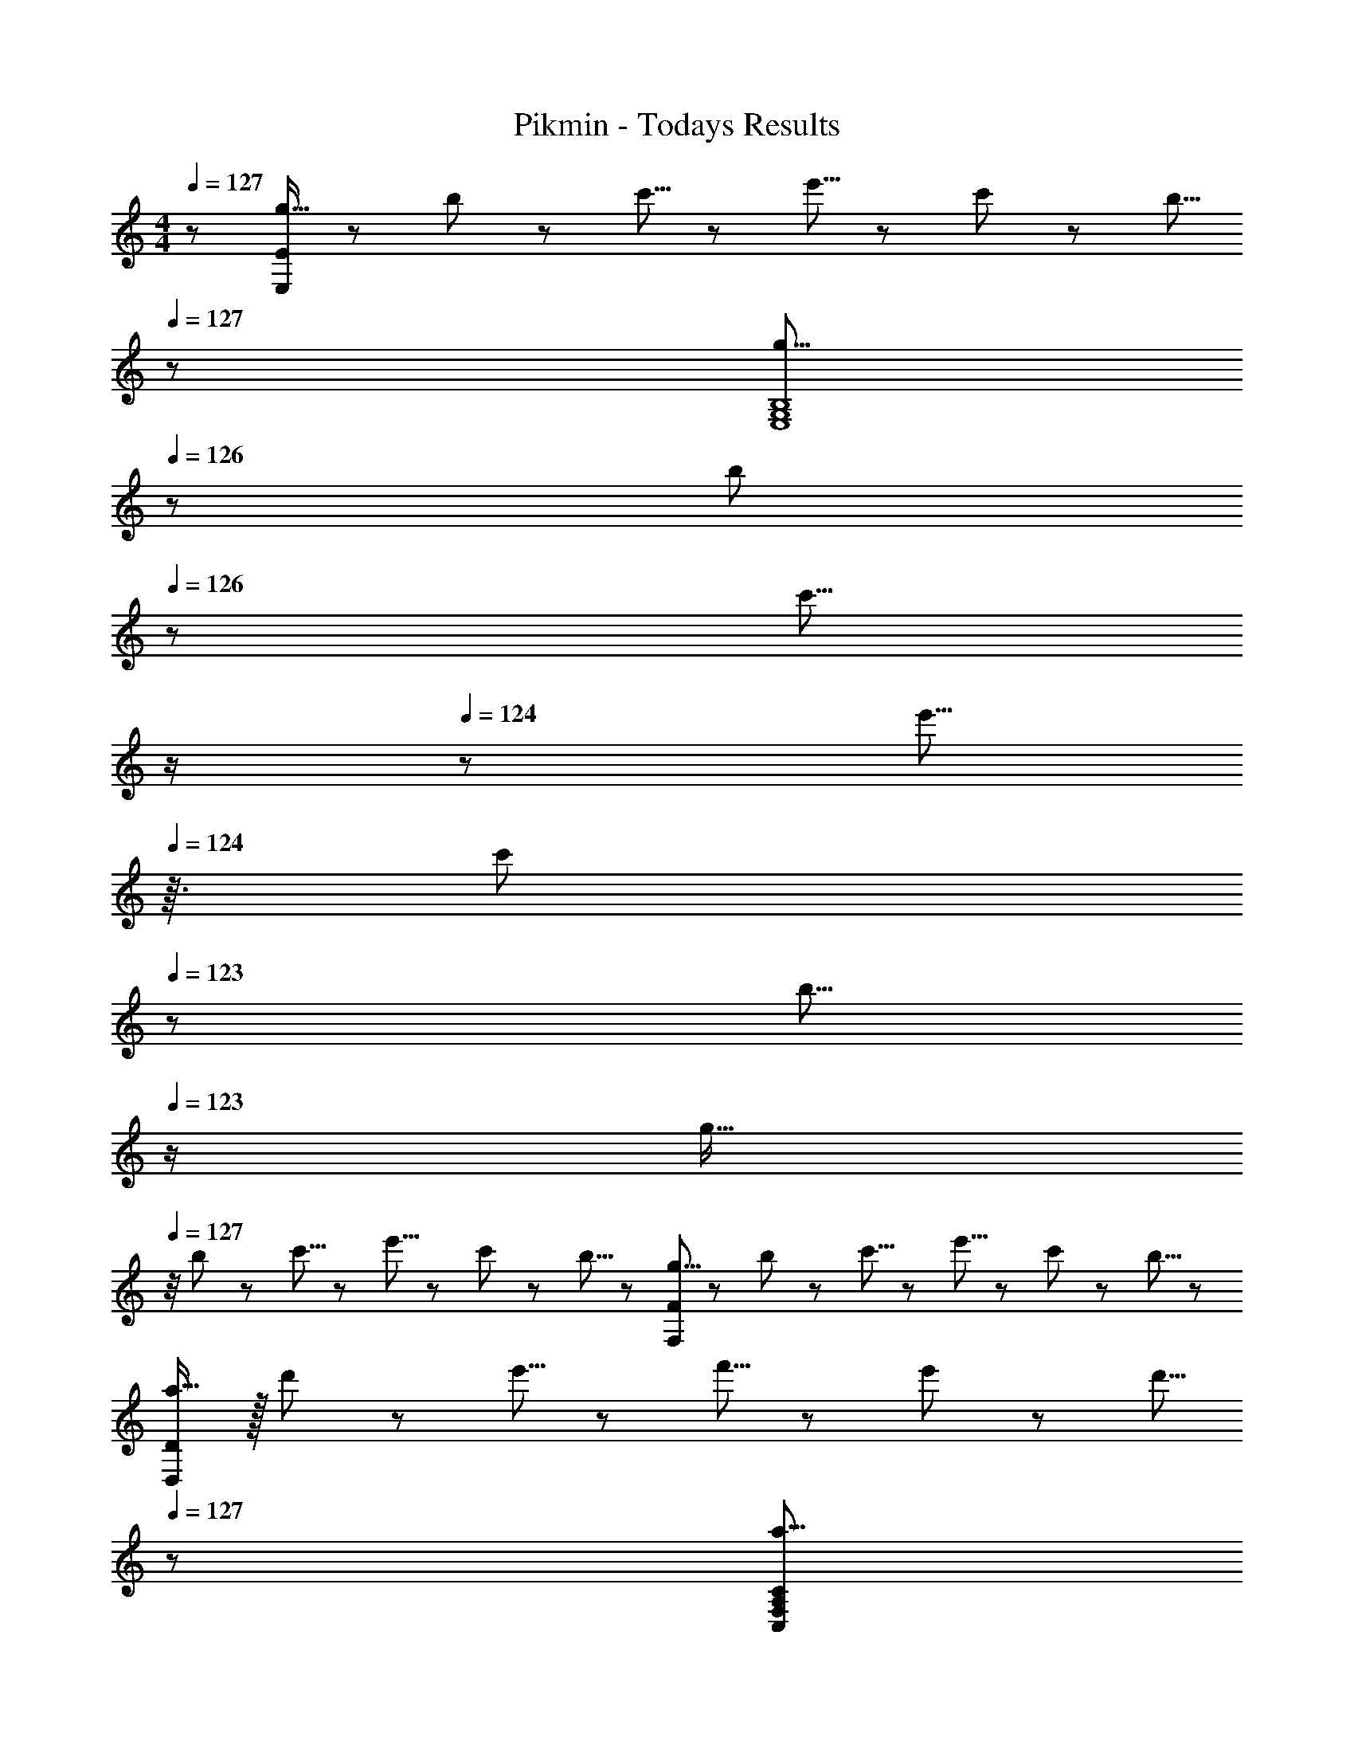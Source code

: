 X: 1
T: Pikmin - Todays Results
Z: ABC Generated by Starbound Composer
L: 1/8
M: 4/4
Q: 1/4=127
K: C
z/48 [g11/16E,193/48E193/48] z/24 b29/48 z/24 c'5/8 z/24 e'5/8 z/24 c'29/48 z/24 b5/8 
Q: 1/4=127
z/24 [g5/8E,8G,8B,8z11/24] 
Q: 1/4=126
z5/24 [b29/48z7/24] 
Q: 1/4=126
z17/48 [c'5/8z7/48] 
Q: 1/4=125
z/2 
Q: 1/4=124
z/48 [e'5/8z23/48] 
Q: 1/4=124
z3/16 [c'29/48z5/16] 
Q: 1/4=123
z/3 [b5/8z/6] 
Q: 1/4=123
z/2 
[g11/16z/2] 
Q: 1/4=127
z/4 b29/48 z/24 c'5/8 z/24 e'5/8 z/24 c'29/48 z/24 b5/8 z/24 [g5/8F,95/24F95/24] z/24 b29/48 z/24 c'5/8 z/24 e'5/8 z/24 c'29/48 z/24 b5/8 z/24 
[a11/16D,97/24D97/24] z/16 d'29/48 z/24 e'5/8 z/24 f'5/8 z/24 e'29/48 z/24 d'5/8 
Q: 1/4=127
z/24 [a5/8C,95/48F,95/48A,95/48C95/48z11/24] 
Q: 1/4=127
z5/24 [d'29/48z7/24] 
Q: 1/4=126
z17/48 [e'5/8z7/48] 
Q: 1/4=126
z/2 
Q: 1/4=126
z/48 [f'5/8D,95/48D95/48z23/48] 
Q: 1/4=125
z3/16 [e'29/48z5/16] 
Q: 1/4=125
z/3 [d'5/8z/6] 
Q: 1/4=124
z/2 
Q: 1/4=127
[a11/16A,97/24A97/24] z/16 d'29/48 z/24 e'5/8 z/24 f'5/8 z/24 e'29/48 z/24 d'5/8 z/24 [a5/8F,95/24F95/24] z/24 d'29/48 z/24 e'5/8 z/24 f'5/8 z/24 e'29/48 z/24 d'5/8 z/24 
[g11/16E,97/24E97/24] z/16 b29/48 z/24 c'5/8 z/24 e'5/8 z/24 c'29/48 z/24 b5/8 
Q: 1/4=127
z/24 [g5/8E,8G,8B,8z11/24] 
Q: 1/4=126
z5/24 [b29/48z7/24] 
Q: 1/4=126
z17/48 [c'5/8z7/48] 
Q: 1/4=125
z/2 
Q: 1/4=124
z/48 [e'5/8z23/48] 
Q: 1/4=124
z3/16 [c'29/48z5/16] 
Q: 1/4=123
z/3 [b5/8z/6] 
Q: 1/4=123
z/2 
[g11/16z/2] 
Q: 1/4=127
z/4 b29/48 z/24 c'5/8 z/24 e'5/8 z/24 c'29/48 z/24 b5/8 z/24 [g5/8F,95/24F95/24] z/24 b29/48 z/24 c'5/8 z/24 e'5/8 z/24 c'29/48 z/24 b5/8 z/24 
[a11/16D,65/24D65/24] z/16 d'29/48 z/24 e'5/8 z/24 f'5/8 z/24 [e'29/48E,21/8G,21/8C21/8E21/8] z/24 d'5/8 z/24 a5/8 z/24 d'29/48 z/24 [e'5/8F,127/48F127/48] z/24 f'5/8 z/24 e'29/48 z/24 d'5/8 z/24 
[a11/16E,97/24E97/24] z/16 d'29/48 z/24 e'5/8 z/24 f'5/8 z/24 e'29/48 z/24 d'5/8 
Q: 1/4=127
z/24 [a5/8D,95/24D95/24z11/24] 
Q: 1/4=126
z5/24 [d'29/48z7/24] 
Q: 1/4=126
z17/48 [e'5/8z7/48] 
Q: 1/4=125
z/2 
Q: 1/4=124
z/48 [f'5/8z23/48] 
Q: 1/4=124
z3/16 [e'29/48z5/16] 
Q: 1/4=123
z/3 [d'5/8z/6] 
Q: 1/4=123
z/2 
[g11/16G,97/24G97/24z/2] 
Q: 1/4=127
z/4 b29/48 z/24 c'5/8 z/24 e'5/8 z/24 c'29/48 z/24 b5/8 z/24 [g5/8G,8C8E8] z/24 b29/48 z/24 c'5/8 z/24 e'5/8 z/24 c'29/48 z/24 b5/8 z/24 
g11/16 z/16 b29/48 z/24 c'5/8 z/24 e'5/8 z/24 c'29/48 z/24 b5/8 z/24 [g5/8E,95/48E95/48] z/24 b29/48 z/24 c'5/8 z/24 [e'5/8G,95/48G95/48] z/24 c'29/48 z/24 b5/8 z/24 
[a11/16B,97/24^F97/24B97/24] z/16 d'29/48 z/24 e'5/8 z/24 ^f'5/8 z/24 e'29/48 z/24 d'5/8 z/24 [a5/8C95/24F95/24c95/24] z/24 d'29/48 z/24 e'5/8 z/24 f'5/8 z/24 e'29/48 z/24 d'5/8 z/24 
[^g11/16D97/24=F97/24d97/24] z/16 d'29/48 z/24 e'5/8 z/24 =f'5/8 z/24 e'29/48 z/24 d'5/8 z/24 [g5/8C95/24F95/24c95/24] z/24 d'29/48 z/24 e'5/8 z/24 f'5/8 z/24 e'29/48 z/24 d'5/8 z/24 
[=g11/16G,97/24G97/24] z/16 b29/48 z/24 c'5/8 z/24 e'5/8 z/24 c'29/48 z/24 b5/8 z/24 [g5/8C95/24G95/24] z/24 b29/48 z/24 c'5/8 z/24 e'5/8 z/24 c'29/48 z/24 b5/8 z/24 
[g11/16_B,97/24F97/24] z/16 _b29/48 z/24 c'5/8 z/24 ^d'5/8 z/24 c'29/48 z/24 b5/8 z/24 [g5/8^D95/24_B95/24] z/24 b29/48 z/24 c'5/8 z/24 d'5/8 z/24 c'29/48 z/24 b5/8 z/24 
[^d11/16^G,97/24D97/24] z/16 ^g29/48 z/24 c'5/8 z/24 ^c'5/8 z/24 =c'29/48 z/24 g5/8 z/24 [d5/8C95/24D95/24^G95/24] z/24 g29/48 z/24 c'5/8 z/24 ^c'5/8 z/24 =c'29/48 z/24 g5/8 z/24 
[=g11/16=G,97/24C97/24] z/16 =b29/48 z/24 c'5/8 z/24 =d'5/8 z/24 e'29/48 z/24 f'5/8 
Q: 1/4=127
z/24 [g'5/8F,95/24=B,95/24z11/24] 
Q: 1/4=127
z5/24 [f'29/48z7/24] 
Q: 1/4=126
z17/48 [e'5/8z7/48] 
Q: 1/4=126
z/2 
Q: 1/4=126
z/48 [c'5/8z23/48] 
Q: 1/4=125
z3/16 [b29/48z5/16] 
Q: 1/4=125
z/3 [g2/3z/6] 
Q: 1/4=124
z/2 
Q: 1/4=127
[g11/16E,97/24E97/24] z/16 b29/48 z/24 c'5/8 z/24 e'5/8 z/24 c'29/48 z/24 b5/8 
Q: 1/4=127
z/24 [g5/8E,8G,8B,8z11/24] 
Q: 1/4=126
z5/24 [b29/48z7/24] 
Q: 1/4=126
z17/48 [c'5/8z7/48] 
Q: 1/4=125
z/2 
Q: 1/4=124
z/48 [e'5/8z23/48] 
Q: 1/4=124
z3/16 [c'29/48z5/16] 
Q: 1/4=123
z/3 [b5/8z/6] 
Q: 1/4=123
z/2 
[g11/16z/2] 
Q: 1/4=127
z/4 b29/48 z/24 c'5/8 z/24 e'5/8 z/24 c'29/48 z/24 b5/8 z/24 [g5/8F,95/24F95/24] z/24 b29/48 z/24 c'5/8 z/24 e'5/8 z/24 c'29/48 z/24 b5/8 z/24 
[a11/16D,97/24=D97/24] z/16 d'29/48 z/24 e'5/8 z/24 f'5/8 z/24 e'29/48 z/24 d'5/8 
Q: 1/4=127
z/24 [a5/8C,95/48F,95/48A,95/48C95/48z11/24] 
Q: 1/4=127
z5/24 [d'29/48z7/24] 
Q: 1/4=126
z17/48 [e'5/8z7/48] 
Q: 1/4=126
z/2 
Q: 1/4=126
z/48 [f'5/8D,95/48D95/48z23/48] 
Q: 1/4=125
z3/16 [e'29/48z5/16] 
Q: 1/4=125
z/3 [d'5/8z/6] 
Q: 1/4=124
z/2 
Q: 1/4=127
[a11/16A,97/24A97/24] z/16 d'29/48 z/24 e'5/8 z/24 f'5/8 z/24 e'29/48 z/24 d'5/8 z/24 [a5/8F,95/24F95/24] z/24 d'29/48 z/24 e'5/8 z/24 f'5/8 z/24 e'29/48 z/24 d'5/8 z/24 
[g11/16E,97/24E97/24] z/16 b29/48 z/24 c'5/8 z/24 e'5/8 z/24 c'29/48 z/24 b5/8 
Q: 1/4=127
z/24 [g5/8E,8G,8B,8z11/24] 
Q: 1/4=126
z5/24 [b29/48z7/24] 
Q: 1/4=126
z17/48 [c'5/8z7/48] 
Q: 1/4=125
z/2 
Q: 1/4=124
z/48 [e'5/8z23/48] 
Q: 1/4=124
z3/16 [c'29/48z5/16] 
Q: 1/4=123
z/3 [b5/8z/6] 
Q: 1/4=123
z/2 
[g11/16z/2] 
Q: 1/4=127
z/4 b29/48 z/24 c'5/8 z/24 e'5/8 z/24 c'29/48 z/24 b5/8 z/24 [g5/8F,95/24F95/24] z/24 b29/48 z/24 c'5/8 z/24 e'5/8 z/24 c'29/48 z/24 b5/8 z/24 
[a11/16D,65/24D65/24] z/16 d'29/48 z/24 e'5/8 z/24 f'5/8 z/24 [e'29/48E,21/8G,21/8C21/8E21/8] z/24 d'5/8 z/24 a5/8 z/24 d'29/48 z/24 [e'5/8F,127/48F127/48] z/24 f'5/8 z/24 e'29/48 z/24 d'5/8 z/24 
[a11/16E,97/24E97/24] z/16 d'29/48 z/24 e'5/8 z/24 f'5/8 z/24 e'29/48 z/24 d'5/8 
Q: 1/4=127
z/24 [a5/8D,95/24D95/24z11/24] 
Q: 1/4=126
z5/24 [d'29/48z7/24] 
Q: 1/4=126
z17/48 [e'5/8z7/48] 
Q: 1/4=125
z/2 
Q: 1/4=124
z/48 [f'5/8z23/48] 
Q: 1/4=124
z3/16 [e'29/48z5/16] 
Q: 1/4=123
z/3 [d'5/8z/6] 
Q: 1/4=123
z/2 
[g11/16G,97/24=G97/24z/2] 
Q: 1/4=127
z/4 b29/48 z/24 c'5/8 z/24 e'5/8 z/24 c'29/48 z/24 b5/8 z/24 [g5/8G,8C8E8] z/24 b29/48 z/24 c'5/8 z/24 e'5/8 z/24 c'29/48 z/24 b5/8 z/24 
g11/16 z/16 b29/48 z/24 c'5/8 z/24 e'5/8 z/24 c'29/48 z/24 b5/8 z/24 [g5/8A,95/48A95/48] z/24 b29/48 z/24 c'5/8 z/24 [e'5/8B,95/48=B95/48] z/24 c'29/48 z/24 b5/8 z/24 
[a11/16D97/24=d97/24] z/16 d'29/48 z/24 e'5/8 z/24 ^f'5/8 z/24 e'29/48 z/24 d'5/8 z/24 [a5/8C95/24^F95/24A95/24c95/24] z/24 d'29/48 z/24 e'5/8 z/24 f'5/8 z/24 e'29/48 z/24 d'5/8 z/24 
[a11/16B,97/24F97/24B97/24] z/16 d'29/48 z/24 e'5/8 z/24 f'5/8 z/24 e'29/48 z/24 d'5/8 z/24 [a5/8C95/24F95/24c95/24] z/24 d'29/48 z/24 e'5/8 z/24 f'5/8 z/24 e'29/48 z/24 d'5/8 z/24 
[a11/16E97/24e97/24] z/16 d'29/48 z/24 e'5/8 z/24 =f'5/8 z/24 e'29/48 z/24 d'5/8 z/24 [a5/8E8=F8A8c8] z/24 d'29/48 z/24 e'5/8 z/24 f'5/8 z/24 e'29/48 z/24 d'5/8 z/24 
a11/16 z/16 d'29/48 z/24 e'5/8 z/24 f'5/8 z/24 e'29/48 z/24 d'5/8 z/24 [a5/8A,95/48A95/48] z/24 d'29/48 z/24 e'5/8 z/24 [f'5/8B,95/48B95/48] z/24 e'29/48 z/24 d'5/8 z/24 
[a11/16G97/24d97/24g97/24] z/16 d'29/48 z/24 e'5/8 z/24 f'5/8 z/24 e'29/48 z/24 d'5/8 z/24 [a5/8F95/24A95/24f95/24] z/24 d'29/48 z/24 e'5/8 z/24 f'5/8 z/24 e'29/48 z/24 d'5/8 z/24 
[^g11/16D97/24F97/24^G97/24d97/24] z/16 d'29/48 z/24 e'5/8 z/24 f'5/8 z/24 e'29/48 z/24 d'5/8 z/24 [g5/8B,95/24D95/24F95/24B95/24] z/24 d'29/48 z/24 e'5/8 z/24 f'5/8 z/24 e'29/48 z/24 d'5/8 z/24 
Q: 1/4=127
z/48 [=g11/16E,193/48E193/48] z/24 b29/48 z/24 c'5/8 z/24 e'5/8 z/24 c'29/48 z/24 b5/8 
Q: 1/4=127
z/24 [g5/8E,8G,8B,8z11/24] 
Q: 1/4=126
z5/24 [b29/48z7/24] 
Q: 1/4=126
z17/48 [c'5/8z7/48] 
Q: 1/4=125
z/2 
Q: 1/4=124
z/48 [e'5/8z23/48] 
Q: 1/4=124
z3/16 [c'29/48z5/16] 
Q: 1/4=123
z/3 [b5/8z/6] 
Q: 1/4=123
z/2 
[g11/16z/2] 
Q: 1/4=127
z/4 b29/48 z/24 c'5/8 z/24 e'5/8 z/24 c'29/48 z/24 b5/8 z/24 [g5/8F,95/24F95/24] z/24 b29/48 z/24 c'5/8 z/24 e'5/8 z/24 c'29/48 z/24 b5/8 z/24 
[a11/16D,97/24D97/24] z/16 d'29/48 z/24 e'5/8 z/24 f'5/8 z/24 e'29/48 z/24 d'5/8 
Q: 1/4=127
z/24 [a5/8C,95/48F,95/48A,95/48C95/48z11/24] 
Q: 1/4=127
z5/24 [d'29/48z7/24] 
Q: 1/4=126
z17/48 [e'5/8z7/48] 
Q: 1/4=126
z/2 
Q: 1/4=126
z/48 [f'5/8D,95/48D95/48z23/48] 
Q: 1/4=125
z3/16 [e'29/48z5/16] 
Q: 1/4=125
z/3 [d'5/8z/6] 
Q: 1/4=124
z/2 
Q: 1/4=127
[a11/16A,97/24A97/24] z/16 d'29/48 z/24 e'5/8 z/24 f'5/8 z/24 e'29/48 z/24 d'5/8 z/24 [a5/8F,95/24F95/24] z/24 d'29/48 z/24 e'5/8 z/24 f'5/8 z/24 e'29/48 z/24 d'5/8 z/24 
[g11/16E,97/24E97/24] z/16 b29/48 z/24 c'5/8 z/24 e'5/8 z/24 c'29/48 z/24 b5/8 
Q: 1/4=127
z/24 [g5/8E,8G,8B,8z11/24] 
Q: 1/4=126
z5/24 [b29/48z7/24] 
Q: 1/4=126
z17/48 [c'5/8z7/48] 
Q: 1/4=125
z/2 
Q: 1/4=124
z/48 [e'5/8z23/48] 
Q: 1/4=124
z3/16 [c'29/48z5/16] 
Q: 1/4=123
z/3 [b5/8z/6] 
Q: 1/4=123
z/2 
[g11/16z/2] 
Q: 1/4=127
z/4 b29/48 z/24 c'5/8 z/24 e'5/8 z/24 c'29/48 z/24 b5/8 z/24 [g5/8F,95/24F95/24] z/24 b29/48 z/24 c'5/8 z/24 e'5/8 z/24 c'29/48 z/24 b5/8 z/24 
[a11/16D,65/24D65/24] z/16 d'29/48 z/24 e'5/8 z/24 f'5/8 z/24 [e'29/48E,21/8G,21/8C21/8E21/8] z/24 d'5/8 z/24 a5/8 z/24 d'29/48 z/24 [e'5/8F,127/48F127/48] z/24 f'5/8 z/24 e'29/48 z/24 d'5/8 z/24 
[a11/16E,97/24E97/24] z/16 d'29/48 z/24 e'5/8 z/24 f'5/8 z/24 e'29/48 z/24 d'5/8 
Q: 1/4=127
z/24 [a5/8D,95/24D95/24z11/24] 
Q: 1/4=126
z5/24 [d'29/48z7/24] 
Q: 1/4=126
z17/48 [e'5/8z7/48] 
Q: 1/4=125
z/2 
Q: 1/4=124
z/48 [f'5/8z23/48] 
Q: 1/4=124
z3/16 [e'29/48z5/16] 
Q: 1/4=123
z/3 [d'5/8z/6] 
Q: 1/4=123
z/2 
[g11/16G,97/24=G97/24z/2] 
Q: 1/4=127
z/4 b29/48 z/24 c'5/8 z/24 e'5/8 z/24 c'29/48 z/24 b5/8 z/24 [g5/8G,8C8E8] z/24 b29/48 z/24 c'5/8 z/24 e'5/8 z/24 c'29/48 z/24 b5/8 z/24 
g11/16 z/16 b29/48 z/24 c'5/8 z/24 e'5/8 z/24 c'29/48 z/24 b5/8 z/24 [g5/8E,95/48E95/48] z/24 b29/48 z/24 c'5/8 z/24 [e'5/8G,95/48G95/48] z/24 c'29/48 z/24 b5/8 z/24 
[a11/16B,97/24^F97/24B97/24] z/16 d'29/48 z/24 e'5/8 z/24 ^f'5/8 z/24 e'29/48 z/24 d'5/8 z/24 [a5/8C95/24F95/24c95/24] z/24 d'29/48 z/24 e'5/8 z/24 f'5/8 z/24 e'29/48 z/24 d'5/8 z/24 
[^g11/16D97/24=F97/24d97/24] z/16 d'29/48 z/24 e'5/8 z/24 =f'5/8 z/24 e'29/48 z/24 d'5/8 z/24 [g5/8C95/24F95/24c95/24] z/24 d'29/48 z/24 e'5/8 z/24 f'5/8 z/24 e'29/48 z/24 d'5/8 z/24 
[=g11/16G,97/24G97/24] z/16 b29/48 z/24 c'5/8 z/24 e'5/8 z/24 c'29/48 z/24 b5/8 z/24 [g5/8C95/24G95/24] z/24 b29/48 z/24 c'5/8 z/24 e'5/8 z/24 c'29/48 z/24 b5/8 z/24 
[g11/16_B,97/24F97/24] z/16 _b29/48 z/24 c'5/8 z/24 ^d'5/8 z/24 c'29/48 z/24 b5/8 z/24 [g5/8^D95/24_B95/24] z/24 b29/48 z/24 c'5/8 z/24 d'5/8 z/24 c'29/48 z/24 b5/8 z/24 
[^d11/16^G,97/24D97/24] z/16 ^g29/48 z/24 c'5/8 z/24 ^c'5/8 z/24 =c'29/48 z/24 g5/8 z/24 [d5/8C95/24D95/24^G95/24] z/24 g29/48 z/24 c'5/8 z/24 ^c'5/8 z/24 =c'29/48 z/24 g5/8 z/24 
[=g11/16=G,97/24C97/24] z/16 =b29/48 z/24 c'5/8 z/24 =d'5/8 z/24 e'29/48 z/24 f'5/8 
Q: 1/4=127
z/24 [g'5/8F,95/24=B,95/24z11/24] 
Q: 1/4=127
z5/24 [f'29/48z7/24] 
Q: 1/4=126
z17/48 [e'5/8z7/48] 
Q: 1/4=126
z/2 
Q: 1/4=126
z/48 [c'5/8z23/48] 
Q: 1/4=125
z3/16 [b29/48z5/16] 
Q: 1/4=125
z/3 [g2/3z/6] 
Q: 1/4=124
z/2 
Q: 1/4=127
[g11/16E,97/24E97/24] z/16 b29/48 z/24 c'5/8 z/24 e'5/8 z/24 c'29/48 z/24 b5/8 
Q: 1/4=127
z/24 [g5/8E,8G,8B,8z11/24] 
Q: 1/4=126
z5/24 [b29/48z7/24] 
Q: 1/4=126
z17/48 [c'5/8z7/48] 
Q: 1/4=125
z/2 
Q: 1/4=124
z/48 [e'5/8z23/48] 
Q: 1/4=124
z3/16 [c'29/48z5/16] 
Q: 1/4=123
z/3 [b5/8z/6] 
Q: 1/4=123
z/2 
[g11/16z/2] 
Q: 1/4=127
z/4 b29/48 z/24 c'5/8 z/24 e'5/8 z/24 c'29/48 z/24 b5/8 z/24 [g5/8F,95/24F95/24] z/24 b29/48 z/24 c'5/8 z/24 e'5/8 z/24 c'29/48 z/24 b5/8 z/24 
[a11/16D,97/24=D97/24] z/16 d'29/48 z/24 e'5/8 z/24 f'5/8 z/24 e'29/48 z/24 d'5/8 
Q: 1/4=127
z/24 [a5/8C,95/48F,95/48A,95/48C95/48z11/24] 
Q: 1/4=127
z5/24 [d'29/48z7/24] 
Q: 1/4=126
z17/48 [e'5/8z7/48] 
Q: 1/4=126
z/2 
Q: 1/4=126
z/48 [f'5/8D,95/48D95/48z23/48] 
Q: 1/4=125
z3/16 [e'29/48z5/16] 
Q: 1/4=125
z/3 [d'5/8z/6] 
Q: 1/4=124
z/2 
Q: 1/4=127
[a11/16A,97/24A97/24] z/16 d'29/48 z/24 e'5/8 z/24 f'5/8 z/24 e'29/48 z/24 d'5/8 z/24 [a5/8F,95/24F95/24] z/24 d'29/48 z/24 e'5/8 z/24 f'5/8 z/24 e'29/48 z/24 d'5/8 z/24 
[g11/16E,97/24E97/24] z/16 b29/48 z/24 c'5/8 z/24 e'5/8 z/24 c'29/48 z/24 b5/8 
Q: 1/4=127
z/24 [g5/8E,8G,8B,8z11/24] 
Q: 1/4=126
z5/24 [b29/48z7/24] 
Q: 1/4=126
z17/48 [c'5/8z7/48] 
Q: 1/4=125
z/2 
Q: 1/4=124
z/48 [e'5/8z23/48] 
Q: 1/4=124
z3/16 [c'29/48z5/16] 
Q: 1/4=123
z/3 [b5/8z/6] 
Q: 1/4=123
z/2 
[g11/16z/2] 
Q: 1/4=127
z/4 b29/48 z/24 c'5/8 z/24 e'5/8 z/24 c'29/48 z/24 b5/8 z/24 [g5/8F,95/24F95/24] z/24 b29/48 z/24 c'5/8 z/24 e'5/8 z/24 c'29/48 z/24 b5/8 z/24 
[a11/16D,65/24D65/24] z/16 d'29/48 z/24 e'5/8 z/24 f'5/8 z/24 [e'29/48E,21/8G,21/8C21/8E21/8] z/24 d'5/8 z/24 a5/8 z/24 d'29/48 z/24 [e'5/8F,127/48F127/48] z/24 f'5/8 z/24 e'29/48 z/24 d'5/8 z/24 
[a11/16E,97/24E97/24] z/16 d'29/48 z/24 e'5/8 z/24 f'5/8 z/24 e'29/48 z/24 d'5/8 
Q: 1/4=127
z/24 [a5/8D,95/24D95/24z11/24] 
Q: 1/4=126
z5/24 [d'29/48z7/24] 
Q: 1/4=126
z17/48 [e'5/8z7/48] 
Q: 1/4=125
z/2 
Q: 1/4=124
z/48 [f'5/8z23/48] 
Q: 1/4=124
z3/16 [e'29/48z5/16] 
Q: 1/4=123
z/3 [d'5/8z/6] 
Q: 1/4=123
z/2 
[g11/16G,97/24=G97/24z/2] 
Q: 1/4=127
z/4 b29/48 z/24 c'5/8 z/24 e'5/8 z/24 c'29/48 z/24 b5/8 z/24 [g5/8G,8C8E8] z/24 b29/48 z/24 c'5/8 z/24 e'5/8 z/24 c'29/48 z/24 b5/8 z/24 
g11/16 z/16 b29/48 z/24 c'5/8 z/24 e'5/8 z/24 c'29/48 z/24 b5/8 z/24 [g5/8A,95/48A95/48] z/24 b29/48 z/24 c'5/8 z/24 [e'5/8B,95/48=B95/48] z/24 c'29/48 z/24 b5/8 z/24 
[a11/16D97/24=d97/24] z/16 d'29/48 z/24 e'5/8 z/24 ^f'5/8 z/24 e'29/48 z/24 d'5/8 z/24 [a5/8C95/24^F95/24A95/24c95/24] z/24 d'29/48 z/24 e'5/8 z/24 f'5/8 z/24 e'29/48 z/24 d'5/8 z/24 
[a11/16B,97/24F97/24B97/24] z/16 d'29/48 z/24 e'5/8 z/24 f'5/8 z/24 e'29/48 z/24 d'5/8 z/24 [a5/8C95/24F95/24c95/24] z/24 d'29/48 z/24 e'5/8 z/24 f'5/8 z/24 e'29/48 z/24 d'5/8 z/24 
[a11/16E97/24e97/24] z/16 d'29/48 z/24 e'5/8 z/24 =f'5/8 z/24 e'29/48 z/24 d'5/8 z/24 [a5/8E8=F8A8c8] z/24 d'29/48 z/24 e'5/8 z/24 f'5/8 z/24 e'29/48 z/24 d'5/8 z/24 
a11/16 z/16 d'29/48 z/24 e'5/8 z/24 f'5/8 z/24 e'29/48 z/24 d'5/8 z/24 [a5/8A,95/48A95/48] z/24 d'29/48 z/24 e'5/8 z/24 [f'5/8B,95/48B95/48] z/24 e'29/48 z/24 d'5/8 z/24 
[a11/16G97/24d97/24g97/24] z/16 d'29/48 z/24 e'5/8 z/24 f'5/8 z/24 e'29/48 z/24 d'5/8 z/24 [a5/8F95/24A95/24f95/24] z/24 d'29/48 z/24 e'5/8 z/24 f'5/8 z/24 e'29/48 z/24 d'5/8 z/24 
[^g11/16D97/24F97/24^G97/24d97/24] z/16 d'29/48 z/24 e'5/8 z/24 f'5/8 z/24 e'29/48 z/24 d'5/8 z/24 [g5/8B,95/24D95/24F95/24B95/24] z/24 d'29/48 z/24 e'5/8 z/24 f'5/8 z/24 e'29/48 z/24 d'5/8 
